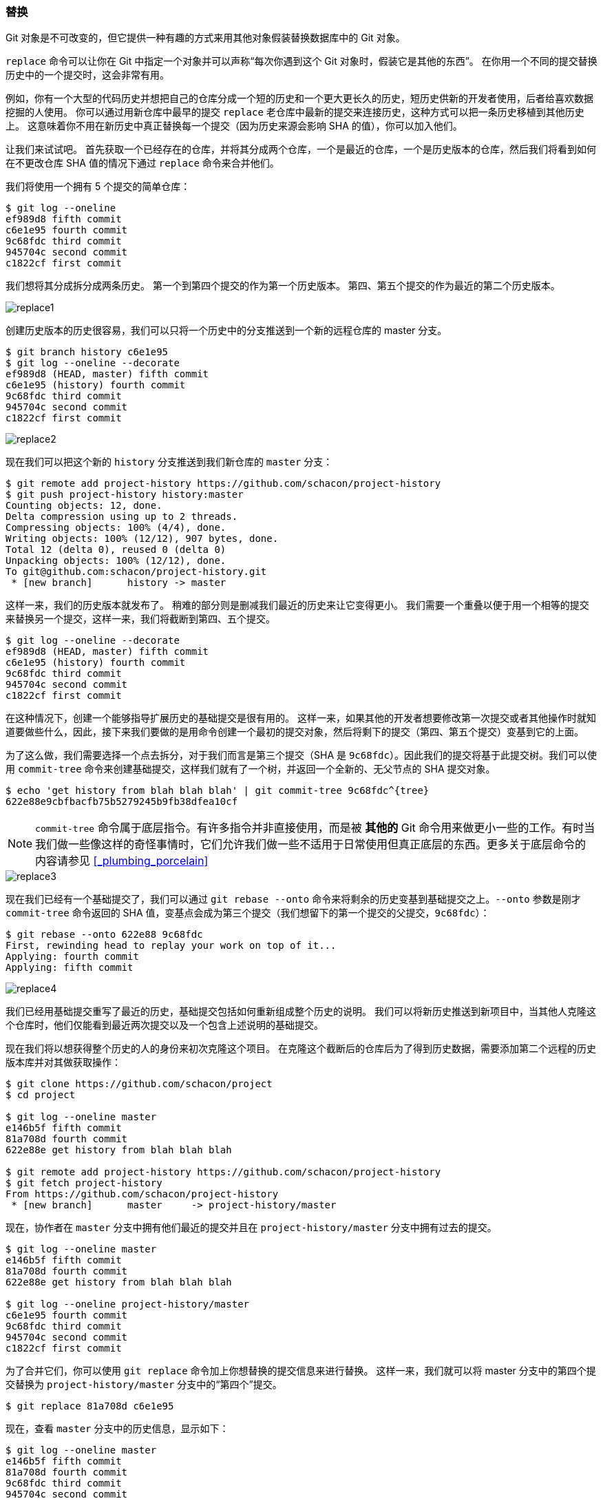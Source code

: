 [[_replace]]
=== 替换

Git 对象是不可改变的，但它提供一种有趣的方式来用其他对象假装替换数据库中的 Git 对象。

`replace` 命令可以让你在 Git 中指定一个对象并可以声称“每次你遇到这个 Git 对象时，假装它是其他的东西”。
在你用一个不同的提交替换历史中的一个提交时，这会非常有用。

例如，你有一个大型的代码历史并想把自己的仓库分成一个短的历史和一个更大更长久的历史，短历史供新的开发者使用，后者给喜欢数据挖掘的人使用。
你可以通过用新仓库中最早的提交 `replace` 老仓库中最新的提交来连接历史，这种方式可以把一条历史移植到其他历史上。
这意味着你不用在新历史中真正替换每一个提交（因为历史来源会影响 SHA 的值），你可以加入他们。

让我们来试试吧。
首先获取一个已经存在的仓库，并将其分成两个仓库，一个是最近的仓库，一个是历史版本的仓库，然后我们将看到如何在不更改仓库 SHA 值的情况下通过 `replace` 命令来合并他们。

我们将使用一个拥有 5 个提交的简单仓库：

[source,console]
----
$ git log --oneline
ef989d8 fifth commit
c6e1e95 fourth commit
9c68fdc third commit
945704c second commit
c1822cf first commit
----

我们想将其分成拆分成两条历史。
第一个到第四个提交的作为第一个历史版本。
第四、第五个提交的作为最近的第二个历史版本。

image::../images/replace1.png[]

创建历史版本的历史很容易，我们可以只将一个历史中的分支推送到一个新的远程仓库的 master 分支。

[source,console]
----
$ git branch history c6e1e95
$ git log --oneline --decorate
ef989d8 (HEAD, master) fifth commit
c6e1e95 (history) fourth commit
9c68fdc third commit
945704c second commit
c1822cf first commit
----

image::../images/replace2.png[]

现在我们可以把这个新的 `history` 分支推送到我们新仓库的 `master` 分支：

[source,console]
----
$ git remote add project-history https://github.com/schacon/project-history
$ git push project-history history:master
Counting objects: 12, done.
Delta compression using up to 2 threads.
Compressing objects: 100% (4/4), done.
Writing objects: 100% (12/12), 907 bytes, done.
Total 12 (delta 0), reused 0 (delta 0)
Unpacking objects: 100% (12/12), done.
To git@github.com:schacon/project-history.git
 * [new branch]      history -> master
----

这样一来，我们的历史版本就发布了。
稍难的部分则是删减我们最近的历史来让它变得更小。
我们需要一个重叠以便于用一个相等的提交来替换另一个提交，这样一来，我们将截断到第四、五个提交。

[source,console]
----
$ git log --oneline --decorate
ef989d8 (HEAD, master) fifth commit
c6e1e95 (history) fourth commit
9c68fdc third commit
945704c second commit
c1822cf first commit
----

在这种情况下，创建一个能够指导扩展历史的基础提交是很有用的。
这样一来，如果其他的开发者想要修改第一次提交或者其他操作时就知道要做些什么，因此，接下来我们要做的是用命令创建一个最初的提交对象，然后将剩下的提交（第四、第五个提交）变基到它的上面。

为了这么做，我们需要选择一个点去拆分，对于我们而言是第三个提交（SHA 是 `9c68fdc`）。因此我们的提交将基于此提交树。我们可以使用 `commit-tree` 命令来创建基础提交，这样我们就有了一个树，并返回一个全新的、无父节点的 SHA 提交对象。

[source,console]
----
$ echo 'get history from blah blah blah' | git commit-tree 9c68fdc^{tree}
622e88e9cbfbacfb75b5279245b9fb38dfea10cf
----

[NOTE]
=====
`commit-tree` 命令属于底层指令。有许多指令并非直接使用，而是被 **其他的** Git 命令用来做更小一些的工作。有时当我们做一些像这样的奇怪事情时，它们允许我们做一些不适用于日常使用但真正底层的东西。更多关于底层命令的内容请参见 <<_plumbing_porcelain>>
=====

image::../images/replace3.png[]

现在我们已经有一个基础提交了，我们可以通过 `git rebase --onto` 命令来将剩余的历史变基到基础提交之上。`--onto` 参数是刚才 `commit-tree` 命令返回的 SHA 值，变基点会成为第三个提交（我们想留下的第一个提交的父提交，`9c68fdc`）：

[source,console]
----
$ git rebase --onto 622e88 9c68fdc
First, rewinding head to replay your work on top of it...
Applying: fourth commit
Applying: fifth commit
----

image::../images/replace4.png[]

我们已经用基础提交重写了最近的历史，基础提交包括如何重新组成整个历史的说明。
我们可以将新历史推送到新项目中，当其他人克隆这个仓库时，他们仅能看到最近两次提交以及一个包含上述说明的基础提交。

现在我们将以想获得整个历史的人的身份来初次克隆这个项目。
在克隆这个截断后的仓库后为了得到历史数据，需要添加第二个远程的历史版本库并对其做获取操作：

[source,console]
----
$ git clone https://github.com/schacon/project
$ cd project

$ git log --oneline master
e146b5f fifth commit
81a708d fourth commit
622e88e get history from blah blah blah

$ git remote add project-history https://github.com/schacon/project-history
$ git fetch project-history
From https://github.com/schacon/project-history
 * [new branch]      master     -> project-history/master
----

现在，协作者在 `master` 分支中拥有他们最近的提交并且在 `project-history/master` 分支中拥有过去的提交。

[source,console]
----
$ git log --oneline master
e146b5f fifth commit
81a708d fourth commit
622e88e get history from blah blah blah

$ git log --oneline project-history/master
c6e1e95 fourth commit
9c68fdc third commit
945704c second commit
c1822cf first commit
----

为了合并它们，你可以使用 `git replace` 命令加上你想替换的提交信息来进行替换。
这样一来，我们就可以将 master 分支中的第四个提交替换为 `project-history/master` 分支中的“第四个”提交。

[source,console]
----
$ git replace 81a708d c6e1e95
----

现在，查看 `master` 分支中的历史信息，显示如下：

[source,console]
----
$ git log --oneline master
e146b5f fifth commit
81a708d fourth commit
9c68fdc third commit
945704c second commit
c1822cf first commit
----

很酷，是不是？不用改变上游的 SHA-1 我们就能用一个提交来替换历史中的所有不同的提交，并且所有的工具（`bisect`，`blame` 等）也都奏效。

image::../images/replace5.png[]

有趣的是，即使是使用了 `c6e1e95` 提交数据来进行替换，它的 SHA-1 仍显示为 `81a708d`。
即使你运行了 `cat-file` 命令，它仍会显示你替换的数据：

[source,console]
----
$ git cat-file -p 81a708d
tree 7bc544cf438903b65ca9104a1e30345eee6c083d
parent 9c68fdceee073230f19ebb8b5e7fc71b479c0252
author Scott Chacon <schacon@gmail.com> 1268712581 -0700
committer Scott Chacon <schacon@gmail.com> 1268712581 -0700

fourth commit
----

请记住，`81a708d` 真正的父提交是 `622e882` 占位提交，而非呈现的 `9c68fdce` 提交。

另一个有趣的事情是数据将会以以下引用显示：

[source,console]
----
$ git for-each-ref
e146b5f14e79d4935160c0e83fb9ebe526b8da0d commit	refs/heads/master
c6e1e95051d41771a649f3145423f8809d1a74d4 commit	refs/remotes/history/master
e146b5f14e79d4935160c0e83fb9ebe526b8da0d commit	refs/remotes/origin/HEAD
e146b5f14e79d4935160c0e83fb9ebe526b8da0d commit	refs/remotes/origin/master
c6e1e95051d41771a649f3145423f8809d1a74d4 commit	refs/replace/81a708dd0e167a3f691541c7a6463343bc457040
----

这意味着我们可以轻而易举的和其他人分享替换，因为我们可以将替换推送到服务器中并且其他人可以轻松地下载。
也许在历史移植情况下不是很有用（既然每个人都乐意下载最新版本和历史版本，为何还要拆分他们呢？），但在其他情况下仍然很有用。
